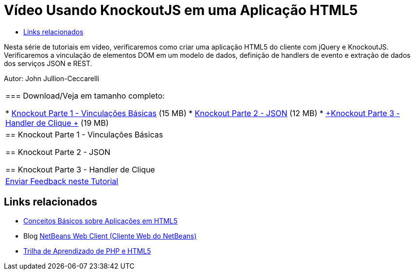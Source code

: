 // 
//     Licensed to the Apache Software Foundation (ASF) under one
//     or more contributor license agreements.  See the NOTICE file
//     distributed with this work for additional information
//     regarding copyright ownership.  The ASF licenses this file
//     to you under the Apache License, Version 2.0 (the
//     "License"); you may not use this file except in compliance
//     with the License.  You may obtain a copy of the License at
// 
//       http://www.apache.org/licenses/LICENSE-2.0
// 
//     Unless required by applicable law or agreed to in writing,
//     software distributed under the License is distributed on an
//     "AS IS" BASIS, WITHOUT WARRANTIES OR CONDITIONS OF ANY
//     KIND, either express or implied.  See the License for the
//     specific language governing permissions and limitations
//     under the License.
//

= Vídeo Usando KnockoutJS em uma Aplicação HTML5
:jbake-type: tutorial
:jbake-tags: tutorials 
:markup-in-source: verbatim,quotes,macros
:jbake-status: published
:icons: font
:syntax: true
:source-highlighter: pygments
:toc: left
:toc-title:
:description: Vídeo Usando KnockoutJS em uma Aplicação HTML5 - Apache NetBeans
:keywords: Apache NetBeans, Tutorials, Vídeo Usando KnockoutJS em uma Aplicação HTML5

Nesta série de tutoriais em vídeo, verificaremos como criar uma aplicação HTML5 do cliente com jQuery e KnockoutJS. Verificaremos a vinculação de elementos DOM em um modelo de dados, definição de handlers de evento e extração de dados dos serviços JSON e REST.

Autor: John Jullion-Ceccarelli

|===
|
=== Download/Veja em tamanho completo:

* link:http://bits.netbeans.org/media/knockout1-basic-bindings.mp4[+Knockout Parte 1 - Vinculações Básicas+] (15 MB)
* link:http://bits.netbeans.org/media/knockout2-json.mp4[+Knockout Parte 2 - JSON+] (12 MB)
* link:http://bits.netbeans.org/media/knockout3-click-handler.mp4[+Knockout Parte 3 - Handler de Clique +] (19 MB)
 |


== Knockout Parte 1 - Vinculações Básicas


== Knockout Parte 2 - JSON


== Knockout Parte 3 - Handler de Clique

 

|
link:/about/contact_form.html?to=3&subject=Feedback:%20Video%20of%20Using%20KnockoutJS%20in%20an%20HTML5%20Application[+Enviar Feedback neste Tutorial+]
 
|===


== Links relacionados

* link:html5-gettingstarted.html[+Conceitos Básicos sobre Aplicações em HTML5+]
* Blog link:https://blogs.oracle.com/netbeanswebclient/[+NetBeans Web Client (Cliente Web do NetBeans)+]
* link:../../trails/php.html[+Trilha de Aprendizado de PHP e HTML5+]

